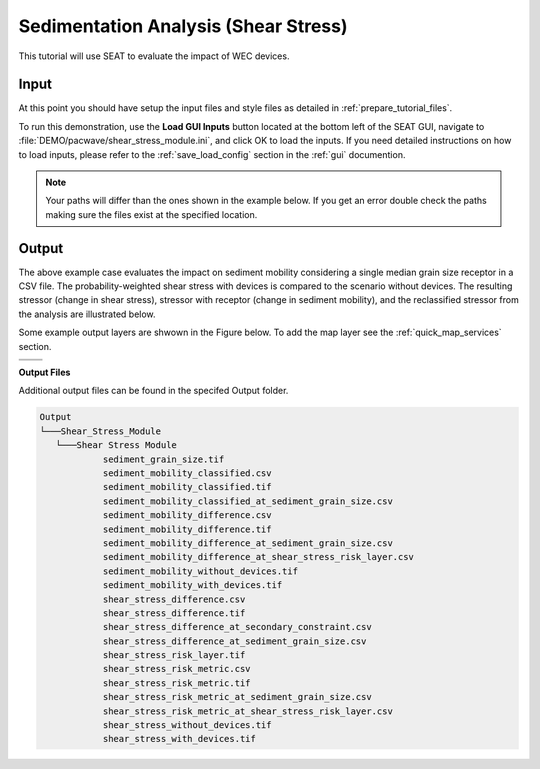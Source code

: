 Sedimentation Analysis (Shear Stress)
^^^^^^^^^^^^^^^^^^^^^^^^^^^^^^^^^^^^^

This tutorial will use SEAT to evaluate the impact of WEC devices.

Input
""""""
At this point you should have setup the input files and style files as detailed in :ref:`prepare_tutorial_files`.

To run this demonstration, use the **Load GUI Inputs** button located at the bottom left of the SEAT GUI, navigate to :file:`DEMO/pacwave/shear_stress_module.ini`, and click OK to load the inputs. If you need detailed instructions on how to load inputs, please refer to the :ref:`save_load_config` section in the :ref:`gui` documention.


.. Note::
   Your paths will differ than the ones shown in the example below. If you get an error double check the paths making sure the files exist at the specified location.

.. figure:: ../../media/pacwave_shear_stress_input.webp
   :scale: 100 %
   :alt: PacWave sedimentation example input

Output
""""""

The above example case evaluates the impact on sediment mobility considering a single median grain size receptor in a CSV file. The probability-weighted shear stress with devices is compared to the scenario without devices. The resulting stressor (change in shear stress), stressor with receptor (change in sediment mobility), and the reclassified stressor from the analysis are illustrated below.

Some example output layers are shwown in the Figure below. To add the map layer see the :ref:`quick_map_services` section. 

.. list-table:: 
   :widths: 50 50
   :class: image-matrix

   * - .. image:: ../../media/pacwave_shear_stress_layers.webp
         :scale: 100 %
         :alt: Layers
         :align: center

       .. raw:: html

          <div style="text-align: center">Layers Legend</div>

     - .. image:: ../../media/pacwave_shear_stress_risk_layer.webp
         :scale: 35 %
         :alt: Sediment Risk Layer
         :align: center

       .. raw:: html

          <div style="text-align: center;">Sediment Risk Layer</div>

   * - .. image:: ../../media/pacwave_shear_stress_mobility_difference.webp
         :scale: 35 %
         :alt: Sediment Mobitility Difference
         :align: center

       .. raw:: html

          <div style="text-align: center;">Sediment Mobitility Difference</div>

     - .. image:: ../../media/pacwave_shear_stress_stressor.webp
         :scale: 35 %
         :alt: Shear Stress Difference
         :align: center

       .. raw:: html

          <div style="text-align: center;">Shear Stress Difference</div>


**Output Files**

Additional output files can be found in the specifed Output folder.

.. code-block::

   Output
   └───Shear_Stress_Module
      └───Shear Stress Module
               sediment_grain_size.tif
               sediment_mobility_classified.csv
               sediment_mobility_classified.tif
               sediment_mobility_classified_at_sediment_grain_size.csv
               sediment_mobility_difference.csv
               sediment_mobility_difference.tif
               sediment_mobility_difference_at_sediment_grain_size.csv
               sediment_mobility_difference_at_shear_stress_risk_layer.csv
               sediment_mobility_without_devices.tif
               sediment_mobility_with_devices.tif
               shear_stress_difference.csv
               shear_stress_difference.tif
               shear_stress_difference_at_secondary_constraint.csv
               shear_stress_difference_at_sediment_grain_size.csv
               shear_stress_risk_layer.tif
               shear_stress_risk_metric.csv
               shear_stress_risk_metric.tif
               shear_stress_risk_metric_at_sediment_grain_size.csv
               shear_stress_risk_metric_at_shear_stress_risk_layer.csv
               shear_stress_without_devices.tif
               shear_stress_with_devices.tif
